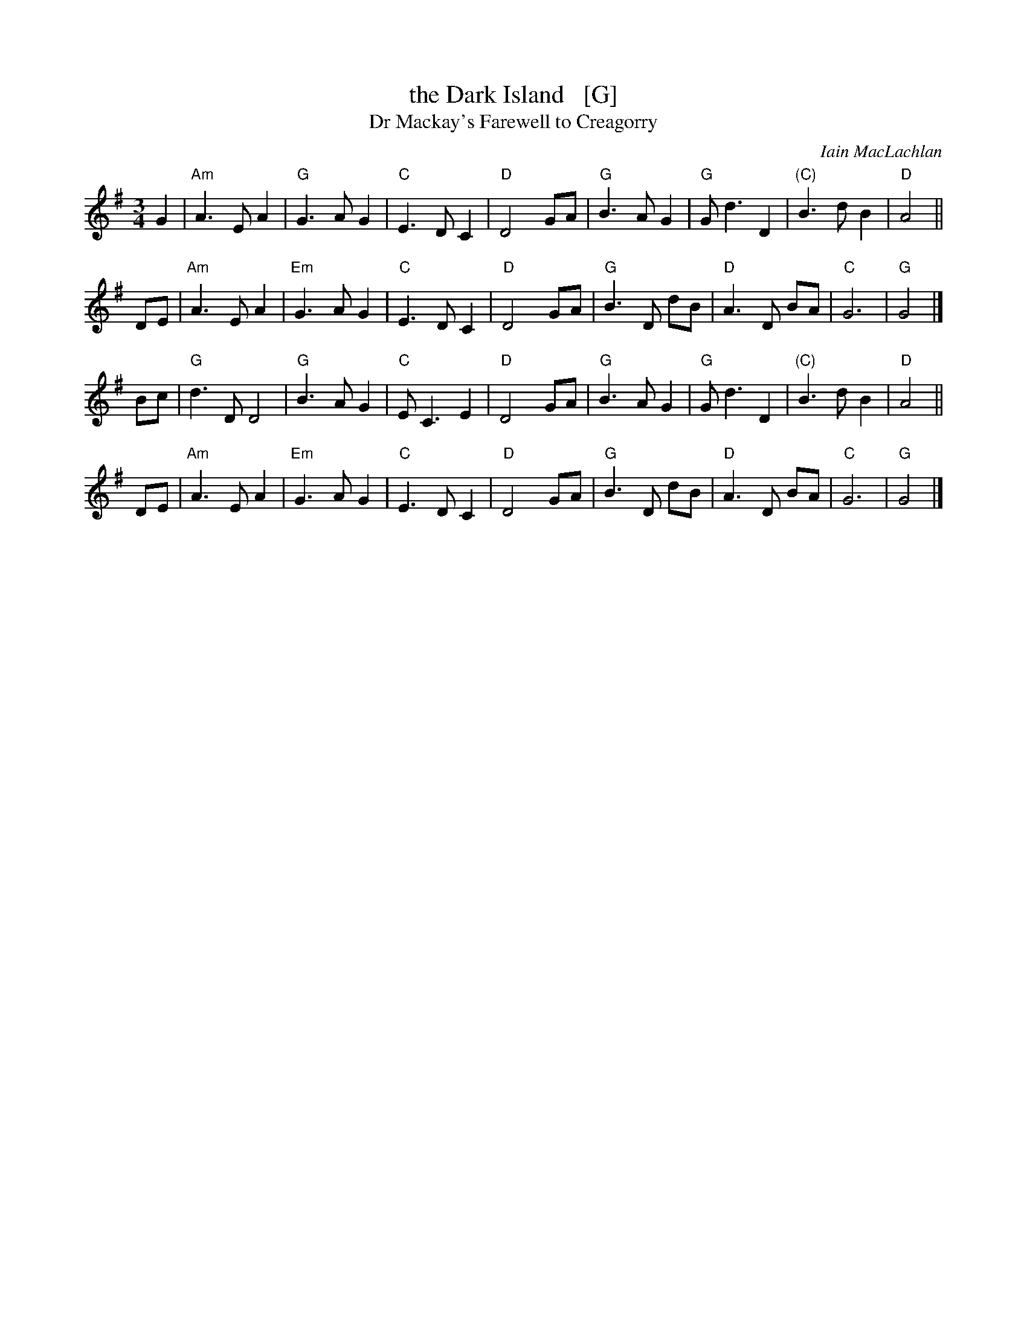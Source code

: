 X: 1
T: the Dark Island   [G]
T: Dr Mackay's Farewell to Creagorry
C: Iain MacLachlan
R: air, waltz
Z: 1997 by John Chambers <jc:trillian.mit.edu>
N: Used as the theme song to The Dark Island, a 1962 BBB television miniseries.
M: 3/4
L: 1/4
K: G
G \
| "Am"A>EA | "G"G>AG | "C"E>DC | "D"D2G/A/ \
|  "G"B>AG | "G"G<dD | "(C)"B>dB | "D"A2 ||
D/E/ \
| "Am"A>EA | "Em"G>AG | "C"E>DC | "D"D2G/A/ \
| "G"B>D d/B/ | "D"A>D B/A/ | "C"G3 | "G"G2 |]
B/c/ \
| "G"d>DD2 | "G"B>AG  | "C"E<CE | "D"D2G/A/ \
| "G"B>AG | "G"G<dD | "(C)"B>dB | "D"A2 ||
D/E/ \
| "Am"A>EA | "Em"G>AG | "C"E>DC | "D"D2G/A/ \
| "G"B>D d/B/ | "D"A>D B/A/ | "C"G3 | "G"G2 |]
